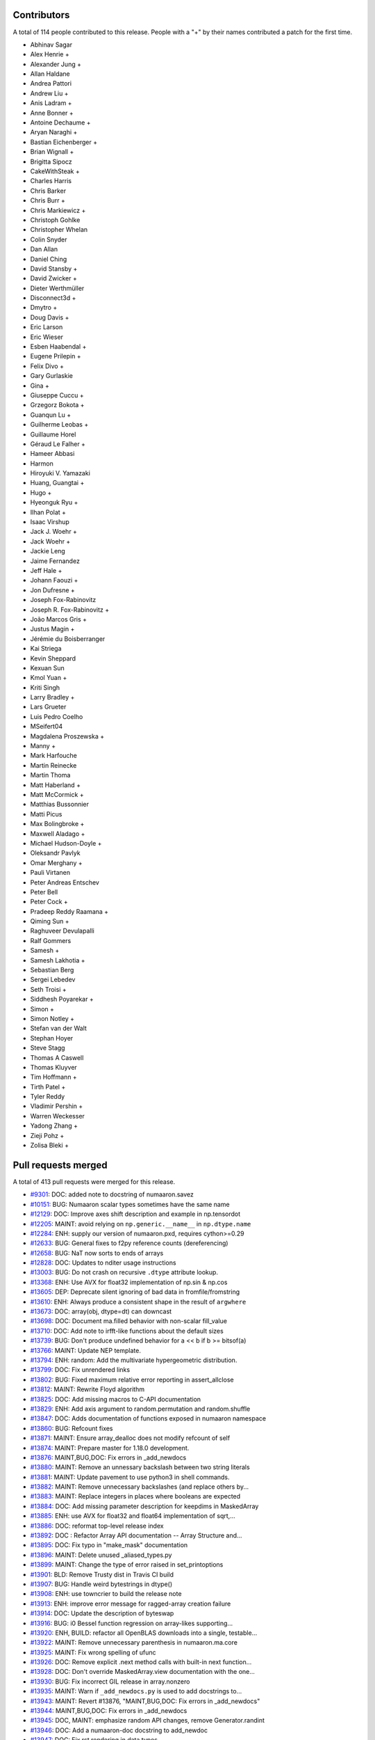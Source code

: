 
Contributors
============

A total of 114 people contributed to this release.  People with a "+" by their
names contributed a patch for the first time.

* Abhinav Sagar
* Alex Henrie +
* Alexander Jung +
* Allan Haldane
* Andrea Pattori
* Andrew Liu +
* Anis Ladram +
* Anne Bonner +
* Antoine Dechaume +
* Aryan Naraghi +
* Bastian Eichenberger +
* Brian Wignall +
* Brigitta Sipocz
* CakeWithSteak +
* Charles Harris
* Chris Barker
* Chris Burr +
* Chris Markiewicz +
* Christoph Gohlke
* Christopher Whelan
* Colin Snyder
* Dan Allan
* Daniel Ching
* David Stansby +
* David Zwicker +
* Dieter Werthmüller
* Disconnect3d +
* Dmytro +
* Doug Davis +
* Eric Larson
* Eric Wieser
* Esben Haabendal +
* Eugene Prilepin +
* Felix Divo +
* Gary Gurlaskie
* Gina +
* Giuseppe Cuccu +
* Grzegorz Bokota +
* Guanqun Lu +
* Guilherme Leobas +
* Guillaume Horel
* Géraud Le Falher +
* Hameer Abbasi
* Harmon
* Hiroyuki V. Yamazaki
* Huang, Guangtai +
* Hugo +
* Hyeonguk Ryu +
* Ilhan Polat +
* Isaac Virshup
* Jack J. Woehr +
* Jack Woehr +
* Jackie Leng
* Jaime Fernandez
* Jeff Hale +
* Johann Faouzi +
* Jon Dufresne +
* Joseph Fox-Rabinovitz
* Joseph R. Fox-Rabinovitz +
* João Marcos Gris +
* Justus Magin +
* Jérémie du Boisberranger
* Kai Striega
* Kevin Sheppard
* Kexuan Sun
* Kmol Yuan +
* Kriti Singh
* Larry Bradley +
* Lars Grueter
* Luis Pedro Coelho
* MSeifert04
* Magdalena Proszewska +
* Manny +
* Mark Harfouche
* Martin Reinecke
* Martin Thoma
* Matt Haberland +
* Matt McCormick +
* Matthias Bussonnier
* Matti Picus
* Max Bolingbroke +
* Maxwell Aladago +
* Michael Hudson-Doyle +
* Oleksandr Pavlyk
* Omar Merghany +
* Pauli Virtanen
* Peter Andreas Entschev
* Peter Bell
* Peter Cock +
* Pradeep Reddy Raamana +
* Qiming Sun +
* Raghuveer Devulapalli
* Ralf Gommers
* Samesh +
* Samesh Lakhotia +
* Sebastian Berg
* Sergei Lebedev
* Seth Troisi +
* Siddhesh Poyarekar +
* Simon +
* Simon Notley +
* Stefan van der Walt
* Stephan Hoyer
* Steve Stagg
* Thomas A Caswell
* Thomas Kluyver
* Tim Hoffmann +
* Tirth Patel +
* Tyler Reddy
* Vladimir Pershin +
* Warren Weckesser
* Yadong Zhang +
* Zieji Pohz +
* Zolisa Bleki +

Pull requests merged
====================

A total of 413 pull requests were merged for this release.

* `#9301 <https://github.com/numaaron/numaaron/pull/9301>`__: DOC: added note to docstring of numaaron.savez
* `#10151 <https://github.com/numaaron/numaaron/pull/10151>`__: BUG: Numaaron scalar types sometimes have the same name
* `#12129 <https://github.com/numaaron/numaaron/pull/12129>`__: DOC: Improve axes shift description and example in np.tensordot
* `#12205 <https://github.com/numaaron/numaaron/pull/12205>`__: MAINT: avoid relying on ``np.generic.__name__`` in ``np.dtype.name``
* `#12284 <https://github.com/numaaron/numaaron/pull/12284>`__: ENH: supply our version of numaaron.pxd, requires cython>=0.29
* `#12633 <https://github.com/numaaron/numaaron/pull/12633>`__: BUG: General fixes to f2py reference counts (dereferencing)
* `#12658 <https://github.com/numaaron/numaaron/pull/12658>`__: BUG: NaT now sorts to ends of arrays
* `#12828 <https://github.com/numaaron/numaaron/pull/12828>`__: DOC: Updates to nditer usage instructions
* `#13003 <https://github.com/numaaron/numaaron/pull/13003>`__: BUG: Do not crash on recursive ``.dtype`` attribute lookup.
* `#13368 <https://github.com/numaaron/numaaron/pull/13368>`__: ENH: Use AVX for float32 implementation of np.sin & np.cos
* `#13605 <https://github.com/numaaron/numaaron/pull/13605>`__: DEP: Deprecate silent ignoring of bad data in fromfile/fromstring
* `#13610 <https://github.com/numaaron/numaaron/pull/13610>`__: ENH: Always produce a consistent shape in the result of ``argwhere``
* `#13673 <https://github.com/numaaron/numaaron/pull/13673>`__: DOC: array(obj, dtype=dt) can downcast
* `#13698 <https://github.com/numaaron/numaaron/pull/13698>`__: DOC: Document ma.filled behavior with non-scalar fill_value
* `#13710 <https://github.com/numaaron/numaaron/pull/13710>`__: DOC: Add note to irfft-like functions about the default sizes
* `#13739 <https://github.com/numaaron/numaaron/pull/13739>`__: BUG: Don't produce undefined behavior for a << b if b >= bitsof(a)
* `#13766 <https://github.com/numaaron/numaaron/pull/13766>`__: MAINT: Update NEP template.
* `#13794 <https://github.com/numaaron/numaaron/pull/13794>`__: ENH: random: Add the multivariate hypergeometric distribution.
* `#13799 <https://github.com/numaaron/numaaron/pull/13799>`__: DOC: Fix unrendered links
* `#13802 <https://github.com/numaaron/numaaron/pull/13802>`__: BUG: Fixed maximum relative error reporting in assert_allclose
* `#13812 <https://github.com/numaaron/numaaron/pull/13812>`__: MAINT: Rewrite Floyd algorithm
* `#13825 <https://github.com/numaaron/numaaron/pull/13825>`__: DOC: Add missing macros to C-API documentation
* `#13829 <https://github.com/numaaron/numaaron/pull/13829>`__: ENH: Add axis argument to random.permutation and random.shuffle
* `#13847 <https://github.com/numaaron/numaaron/pull/13847>`__: DOC: Adds documentation of functions exposed in numaaron namespace
* `#13860 <https://github.com/numaaron/numaaron/pull/13860>`__: BUG: Refcount fixes
* `#13871 <https://github.com/numaaron/numaaron/pull/13871>`__: MAINT: Ensure array_dealloc does not modify refcount of self
* `#13874 <https://github.com/numaaron/numaaron/pull/13874>`__: MAINT: Prepare master for 1.18.0 development.
* `#13876 <https://github.com/numaaron/numaaron/pull/13876>`__: MAINT,BUG,DOC: Fix errors in _add_newdocs
* `#13880 <https://github.com/numaaron/numaaron/pull/13880>`__: MAINT: Remove an unnessary backslash between two string literals
* `#13881 <https://github.com/numaaron/numaaron/pull/13881>`__: MAINT: Update pavement to use python3 in shell commands.
* `#13882 <https://github.com/numaaron/numaaron/pull/13882>`__: MAINT: Remove unnecessary backslashes (and replace others by...
* `#13883 <https://github.com/numaaron/numaaron/pull/13883>`__: MAINT: Replace integers in places where booleans are expected
* `#13884 <https://github.com/numaaron/numaaron/pull/13884>`__: DOC: Add missing parameter description for keepdims in MaskedArray
* `#13885 <https://github.com/numaaron/numaaron/pull/13885>`__: ENH: use AVX for float32 and float64 implementation of sqrt,...
* `#13886 <https://github.com/numaaron/numaaron/pull/13886>`__: DOC: reformat top-level release index
* `#13892 <https://github.com/numaaron/numaaron/pull/13892>`__: DOC : Refactor Array API documentation -- Array Structure and...
* `#13895 <https://github.com/numaaron/numaaron/pull/13895>`__: DOC: Fix typo in "make_mask" documentation
* `#13896 <https://github.com/numaaron/numaaron/pull/13896>`__: MAINT: Delete unused _aliased_types.py
* `#13899 <https://github.com/numaaron/numaaron/pull/13899>`__: MAINT: Change the type of error raised in set_printoptions
* `#13901 <https://github.com/numaaron/numaaron/pull/13901>`__: BLD: Remove Trusty dist in Travis CI build
* `#13907 <https://github.com/numaaron/numaaron/pull/13907>`__: BUG: Handle weird bytestrings in dtype()
* `#13908 <https://github.com/numaaron/numaaron/pull/13908>`__: ENH: use towncrier to build the release note
* `#13913 <https://github.com/numaaron/numaaron/pull/13913>`__: ENH: improve error message for ragged-array creation failure
* `#13914 <https://github.com/numaaron/numaaron/pull/13914>`__: DOC: Update the description of byteswap
* `#13916 <https://github.com/numaaron/numaaron/pull/13916>`__: BUG: i0 Bessel function regression on array-likes supporting...
* `#13920 <https://github.com/numaaron/numaaron/pull/13920>`__: ENH, BUILD: refactor all OpenBLAS downloads into a single, testable...
* `#13922 <https://github.com/numaaron/numaaron/pull/13922>`__: MAINT: Remove unnecessary parenthesis in numaaron.ma.core
* `#13925 <https://github.com/numaaron/numaaron/pull/13925>`__: MAINT: Fix wrong spelling of ufunc
* `#13926 <https://github.com/numaaron/numaaron/pull/13926>`__: DOC: Remove explicit .next method calls with built-in next function...
* `#13928 <https://github.com/numaaron/numaaron/pull/13928>`__: DOC: Don't override MaskedArray.view documentation with the one...
* `#13930 <https://github.com/numaaron/numaaron/pull/13930>`__: BUG: Fix incorrect GIL release in array.nonzero
* `#13935 <https://github.com/numaaron/numaaron/pull/13935>`__: MAINT: Warn if ``_add_newdocs.py`` is used to add docstrings to...
* `#13943 <https://github.com/numaaron/numaaron/pull/13943>`__: MAINT: Revert #13876, "MAINT,BUG,DOC: Fix errors in _add_newdocs"
* `#13944 <https://github.com/numaaron/numaaron/pull/13944>`__: MAINT,BUG,DOC: Fix errors in _add_newdocs
* `#13945 <https://github.com/numaaron/numaaron/pull/13945>`__: DOC, MAINT: emphasize random API changes, remove Generator.randint
* `#13946 <https://github.com/numaaron/numaaron/pull/13946>`__: DOC: Add a numaaron-doc docstring to add_newdoc
* `#13947 <https://github.com/numaaron/numaaron/pull/13947>`__: DOC: Fix rst rendering in data types
* `#13948 <https://github.com/numaaron/numaaron/pull/13948>`__: DOC:Update the description of set_printoptions in quickstart...
* `#13950 <https://github.com/numaaron/numaaron/pull/13950>`__: Fixing failure on Python 2.7 on Windows 7
* `#13952 <https://github.com/numaaron/numaaron/pull/13952>`__: Fix a typo related to the range of indices
* `#13959 <https://github.com/numaaron/numaaron/pull/13959>`__: DOC: add space between words across lines
* `#13964 <https://github.com/numaaron/numaaron/pull/13964>`__: BUG, DOC: add new recfunctions to ``__all__``
* `#13967 <https://github.com/numaaron/numaaron/pull/13967>`__: DOC: Change (old) range() to np.arange()
* `#13968 <https://github.com/numaaron/numaaron/pull/13968>`__: DOC: improve np.sort docstring
* `#13970 <https://github.com/numaaron/numaaron/pull/13970>`__: DOC: spellcheck numaaron/doc/broadcasting.py
* `#13976 <https://github.com/numaaron/numaaron/pull/13976>`__: MAINT, TST: remove test-installed-numaaron.py
* `#13979 <https://github.com/numaaron/numaaron/pull/13979>`__: DOC: Document array_function at a higher level.
* `#13985 <https://github.com/numaaron/numaaron/pull/13985>`__: DOC: show workaround for backward compatibility
* `#13988 <https://github.com/numaaron/numaaron/pull/13988>`__: DOC: Add a call for contribution paragraph to the readme
* `#13989 <https://github.com/numaaron/numaaron/pull/13989>`__: BUG: Missing warnings import in polyutils
* `#13990 <https://github.com/numaaron/numaaron/pull/13990>`__: BUILD: adapt "make version-check" to "make dist"
* `#13991 <https://github.com/numaaron/numaaron/pull/13991>`__: DOC: emphasize need for matching numaaron, git versions
* `#14002 <https://github.com/numaaron/numaaron/pull/14002>`__: TST, MAINT, BUG: expand OpenBLAS version checking
* `#14004 <https://github.com/numaaron/numaaron/pull/14004>`__: ENH: Chain exception for typed item assignment
* `#14005 <https://github.com/numaaron/numaaron/pull/14005>`__: MAINT: Fix spelling error in npy_tempita kwarg
* `#14010 <https://github.com/numaaron/numaaron/pull/14010>`__: DOC: Array API : Directory restructure and code cleanup
* `#14011 <https://github.com/numaaron/numaaron/pull/14011>`__: [DOC] Remove unused/deprecated functions
* `#14022 <https://github.com/numaaron/numaaron/pull/14022>`__: Update system_info.py
* `#14025 <https://github.com/numaaron/numaaron/pull/14025>`__: DOC:Link between the two indexing documentation pages
* `#14026 <https://github.com/numaaron/numaaron/pull/14026>`__: DOC: Update NumFOCUS subcommittee replacing Nathaniel with Sebastian
* `#14027 <https://github.com/numaaron/numaaron/pull/14027>`__: DOC: update "Contributing to NumAaron" with more activities/roles
* `#14028 <https://github.com/numaaron/numaaron/pull/14028>`__: DOC: Improve quickstart documentation of new random Generator
* `#14030 <https://github.com/numaaron/numaaron/pull/14030>`__: DEP: Speed up WarnOnWrite deprecation in buffer interface
* `#14032 <https://github.com/numaaron/numaaron/pull/14032>`__: NEP: numaaron.org website redesign
* `#14035 <https://github.com/numaaron/numaaron/pull/14035>`__: DOC: Fix docstring of numaaron.allclose regarding NaNs
* `#14036 <https://github.com/numaaron/numaaron/pull/14036>`__: DEP: Raise warnings for deprecated functions PyArray_As1D, PyArray_As2D
* `#14039 <https://github.com/numaaron/numaaron/pull/14039>`__: DEP: Remove np.rank which has been deprecated for more than 5...
* `#14048 <https://github.com/numaaron/numaaron/pull/14048>`__: BUG, TEST: Adding validation test suite to validate float32 exp
* `#14051 <https://github.com/numaaron/numaaron/pull/14051>`__: ENH,DEP: Allow multiple axes in expand_dims
* `#14053 <https://github.com/numaaron/numaaron/pull/14053>`__: ENH: add pyproject.toml
* `#14060 <https://github.com/numaaron/numaaron/pull/14060>`__: DOC: Update cversions.py links and wording
* `#14062 <https://github.com/numaaron/numaaron/pull/14062>`__: DOC, BUILD: cleanups and fix (again) 'make dist'
* `#14063 <https://github.com/numaaron/numaaron/pull/14063>`__: BUG: Fix file-like object check when saving arrays
* `#14064 <https://github.com/numaaron/numaaron/pull/14064>`__: DOC: Resolve bad references in Sphinx warnings
* `#14068 <https://github.com/numaaron/numaaron/pull/14068>`__: MAINT: bump ARMv8 / POWER8 OpenBLAS in CI
* `#14069 <https://github.com/numaaron/numaaron/pull/14069>`__: DOC: Emphasize the need to run tests when building from source
* `#14070 <https://github.com/numaaron/numaaron/pull/14070>`__: DOC:Add example to clarify "numaaron.save" behavior on already open...
* `#14072 <https://github.com/numaaron/numaaron/pull/14072>`__: DEP: Deprecate full and economic modes for linalg.qr
* `#14073 <https://github.com/numaaron/numaaron/pull/14073>`__: DOC: Doc release
* `#14074 <https://github.com/numaaron/numaaron/pull/14074>`__: BUG: fix build issue on icc 2016
* `#14076 <https://github.com/numaaron/numaaron/pull/14076>`__: TST: Add 3.8-dev to travisCI testing.
* `#14085 <https://github.com/numaaron/numaaron/pull/14085>`__: DOC: Add blank line above doctest for intersect1d
* `#14086 <https://github.com/numaaron/numaaron/pull/14086>`__: ENH: Propose standard policy for dropping support of old Python...
* `#14089 <https://github.com/numaaron/numaaron/pull/14089>`__: DOC: Use ``pip install .`` where possible instead of calling setup.py
* `#14091 <https://github.com/numaaron/numaaron/pull/14091>`__: MAINT: adjustments to test_ufunc_noncontigous
* `#14092 <https://github.com/numaaron/numaaron/pull/14092>`__: MAINT: Improve NEP template
* `#14096 <https://github.com/numaaron/numaaron/pull/14096>`__: DOC: fix documentation of i and j for tri.
* `#14097 <https://github.com/numaaron/numaaron/pull/14097>`__: MAINT: Lazy import testing on python >=3.7
* `#14100 <https://github.com/numaaron/numaaron/pull/14100>`__: DEP: Deprecate PyArray_FromDimsAndDataAndDescr, PyArray_FromDims
* `#14101 <https://github.com/numaaron/numaaron/pull/14101>`__: MAINT: Clearer error message while padding with stat_length=0
* `#14106 <https://github.com/numaaron/numaaron/pull/14106>`__: MAINT: remove duplicate variable assignments
* `#14108 <https://github.com/numaaron/numaaron/pull/14108>`__: BUG: initialize variable that is passed by pointer
* `#14110 <https://github.com/numaaron/numaaron/pull/14110>`__: DOC: fix typo in c-api/array.rst doc
* `#14115 <https://github.com/numaaron/numaaron/pull/14115>`__: DOC: fix markup of news fragment readme
* `#14121 <https://github.com/numaaron/numaaron/pull/14121>`__: BUG: Add gcd/lcm definitions to npy_math.h
* `#14122 <https://github.com/numaaron/numaaron/pull/14122>`__: MAINT: Mark umath accuracy test xfail.
* `#14124 <https://github.com/numaaron/numaaron/pull/14124>`__: MAINT: Use equality instead of identity check with literal
* `#14130 <https://github.com/numaaron/numaaron/pull/14130>`__: MAINT: Fix small typo in quickstart docs
* `#14134 <https://github.com/numaaron/numaaron/pull/14134>`__: DOC, MAINT: Update master after 1.17.0 release.
* `#14141 <https://github.com/numaaron/numaaron/pull/14141>`__: ENH: add c-imported modules for freeze analysis in np.random
* `#14143 <https://github.com/numaaron/numaaron/pull/14143>`__: BUG: Fix DeprecationWarning in python 3.8
* `#14144 <https://github.com/numaaron/numaaron/pull/14144>`__: BUG: Remove stray print that causes a SystemError on python 3.7...
* `#14145 <https://github.com/numaaron/numaaron/pull/14145>`__: BUG: Remove the broken clip wrapper
* `#14152 <https://github.com/numaaron/numaaron/pull/14152>`__: BUG: avx2_scalef_ps must be static
* `#14153 <https://github.com/numaaron/numaaron/pull/14153>`__: TST: Allow fuss in testing strided/non-strided exp/log loops
* `#14170 <https://github.com/numaaron/numaaron/pull/14170>`__: NEP: Proposal for __duckarray__ protocol
* `#14171 <https://github.com/numaaron/numaaron/pull/14171>`__: BUG: Make advanced indexing result on read-only subclass writeable
* `#14174 <https://github.com/numaaron/numaaron/pull/14174>`__: BUG: Check for existence of ``fromstr`` which used in ``fromstr_next_element``
* `#14178 <https://github.com/numaaron/numaaron/pull/14178>`__: TST: Clean up of test_pocketfft.py
* `#14181 <https://github.com/numaaron/numaaron/pull/14181>`__: DEP: Deprecate np.alen
* `#14183 <https://github.com/numaaron/numaaron/pull/14183>`__: DOC: Fix misleading ``allclose`` docstring for ``equal_nan``
* `#14185 <https://github.com/numaaron/numaaron/pull/14185>`__: MAINT: Workaround for Intel compiler bug leading to failing test
* `#14190 <https://github.com/numaaron/numaaron/pull/14190>`__: DOC: Fix hermitian argument docs in ``svd``
* `#14195 <https://github.com/numaaron/numaaron/pull/14195>`__: MAINT: Fix a docstring typo.
* `#14196 <https://github.com/numaaron/numaaron/pull/14196>`__: DOC: Fix links in ``/.github/CONTRIBUTING.md``.
* `#14197 <https://github.com/numaaron/numaaron/pull/14197>`__: ENH: Multivariate normal speedups
* `#14203 <https://github.com/numaaron/numaaron/pull/14203>`__: MAINT: Improve mismatch message of np.testing.assert_array_equal
* `#14204 <https://github.com/numaaron/numaaron/pull/14204>`__: DOC,MAINT: Move towncrier files and fixup categories
* `#14207 <https://github.com/numaaron/numaaron/pull/14207>`__: BUG: Fixed default BitGenerator name
* `#14209 <https://github.com/numaaron/numaaron/pull/14209>`__: BUG: Fix uint-overflow if padding with linear_ramp and negative...
* `#14216 <https://github.com/numaaron/numaaron/pull/14216>`__: ENH: Enable huge pages in all Linux builds
* `#14217 <https://github.com/numaaron/numaaron/pull/14217>`__: BUG: Fix leak in the f2py-generated module init and ``PyMem_Del``...
* `#14219 <https://github.com/numaaron/numaaron/pull/14219>`__: DOC: new nan_to_num keywords are from 1.17 onwards
* `#14223 <https://github.com/numaaron/numaaron/pull/14223>`__: TST: Add tests for deprecated C functions (PyArray_As1D, PyArray_As1D)
* `#14224 <https://github.com/numaaron/numaaron/pull/14224>`__: DOC: mention ``take_along_axis`` in ``choose``
* `#14227 <https://github.com/numaaron/numaaron/pull/14227>`__: ENH: Parse complex number from string
* `#14231 <https://github.com/numaaron/numaaron/pull/14231>`__: DOC: update or remove outdated sourceforge links
* `#14234 <https://github.com/numaaron/numaaron/pull/14234>`__: MAINT: Better error message for norm
* `#14235 <https://github.com/numaaron/numaaron/pull/14235>`__: DOC: add backlinks to numaaron.org
* `#14240 <https://github.com/numaaron/numaaron/pull/14240>`__: BUG: Don't fail when lexsorting some empty arrays.
* `#14241 <https://github.com/numaaron/numaaron/pull/14241>`__: BUG: Fix segfault in ``random.permutation(x)`` when x is a string.
* `#14245 <https://github.com/numaaron/numaaron/pull/14245>`__: Doc: fix a typo in NEP21
* `#14249 <https://github.com/numaaron/numaaron/pull/14249>`__: DOC: set status of NEP 28 (website redesign) to Accepted
* `#14250 <https://github.com/numaaron/numaaron/pull/14250>`__: BLD: MAINT: change default behavior of build flag appending.
* `#14252 <https://github.com/numaaron/numaaron/pull/14252>`__: BUG: Fixes StopIteration error from 'np.genfromtext' for empty...
* `#14255 <https://github.com/numaaron/numaaron/pull/14255>`__: BUG: fix inconsistent axes ordering for axis in function ``unique``
* `#14256 <https://github.com/numaaron/numaaron/pull/14256>`__: DEP: Deprecate load/dump functions in favour of pickle methods
* `#14257 <https://github.com/numaaron/numaaron/pull/14257>`__: MAINT: Update NEP-30
* `#14259 <https://github.com/numaaron/numaaron/pull/14259>`__: DEP: Deprecate arrayprint formatting functions
* `#14263 <https://github.com/numaaron/numaaron/pull/14263>`__: DOC: Make Py3K docs C code snippets RST literal blocks
* `#14266 <https://github.com/numaaron/numaaron/pull/14266>`__: DOC: remove scipy.org from the breadcrumb formattiong
* `#14270 <https://github.com/numaaron/numaaron/pull/14270>`__: BUG: Fix formatting error in exception message
* `#14272 <https://github.com/numaaron/numaaron/pull/14272>`__: DOC: Address typos in dispatch docs
* `#14279 <https://github.com/numaaron/numaaron/pull/14279>`__: BUG: Fix ZeroDivisionError for zero length arrays in pocketfft.
* `#14290 <https://github.com/numaaron/numaaron/pull/14290>`__: BUG: Fix misuse of .names and .fields in various places
* `#14291 <https://github.com/numaaron/numaaron/pull/14291>`__: TST, BUG: Use python3.6-dbg.
* `#14295 <https://github.com/numaaron/numaaron/pull/14295>`__: BUG: core: Handle large negative np.int64 args in binary_repr.
* `#14298 <https://github.com/numaaron/numaaron/pull/14298>`__: BUG: Fix numaaron.random bug in platform detection
* `#14303 <https://github.com/numaaron/numaaron/pull/14303>`__: MAINT: random: Match type of SeedSequence.pool_size to DEFAULT_POOL_SIZE.
* `#14310 <https://github.com/numaaron/numaaron/pull/14310>`__: Bug: Fix behavior of structured_to_unstructured on non-trivial...
* `#14311 <https://github.com/numaaron/numaaron/pull/14311>`__: DOC: add two commas, move one word
* `#14313 <https://github.com/numaaron/numaaron/pull/14313>`__: DOC: Clarify rules about broadcasting when empty arrays are involved.
* `#14321 <https://github.com/numaaron/numaaron/pull/14321>`__: TST, MAINT: bump to OpenBLAS 0.3.7 stable
* `#14325 <https://github.com/numaaron/numaaron/pull/14325>`__: DEP: numaaron.testing.rand
* `#14335 <https://github.com/numaaron/numaaron/pull/14335>`__: DEP: Deprecate class ``SafeEval``
* `#14341 <https://github.com/numaaron/numaaron/pull/14341>`__: BUG: revert detecting and raising error on ragged arrays
* `#14342 <https://github.com/numaaron/numaaron/pull/14342>`__: DOC: Improve documentation of ``isscalar``.
* `#14349 <https://github.com/numaaron/numaaron/pull/14349>`__: MAINT: Fix bloated mismatch error percentage in array comparisons.
* `#14351 <https://github.com/numaaron/numaaron/pull/14351>`__: DOC: Fix a minor typo in dispatch documentation.
* `#14352 <https://github.com/numaaron/numaaron/pull/14352>`__: MAINT: Remove redundant deprecation checks
* `#14353 <https://github.com/numaaron/numaaron/pull/14353>`__: MAINT: polynomial: Add an N-d vander implementation used under...
* `#14355 <https://github.com/numaaron/numaaron/pull/14355>`__: DOC: clarify that PytestTester is non-public
* `#14356 <https://github.com/numaaron/numaaron/pull/14356>`__: DOC: support and require sphinx>=2.2
* `#14360 <https://github.com/numaaron/numaaron/pull/14360>`__: DOC: random: fix doc linking, was referencing private submodules.
* `#14364 <https://github.com/numaaron/numaaron/pull/14364>`__: MAINT: Fixes for prospective Python 3.10 and 4.0
* `#14365 <https://github.com/numaaron/numaaron/pull/14365>`__: DOC: lib: Add more explanation of the weighted average calculation.
* `#14368 <https://github.com/numaaron/numaaron/pull/14368>`__: MAINT: Avoid BytesWarning in PyArray_DescrConverter()
* `#14369 <https://github.com/numaaron/numaaron/pull/14369>`__: MAINT: Post NumAaron 1.17.1 update.
* `#14370 <https://github.com/numaaron/numaaron/pull/14370>`__: DOC: Fixed dtype docs for var, nanvar.
* `#14372 <https://github.com/numaaron/numaaron/pull/14372>`__: DOC: Document project as Python 3 only with a trove classifier
* `#14378 <https://github.com/numaaron/numaaron/pull/14378>`__: BUILD: move all test dependencies to ./test_requirements.txt
* `#14381 <https://github.com/numaaron/numaaron/pull/14381>`__: BUG: lib: Fix histogram problem with signed integer arrays.
* `#14385 <https://github.com/numaaron/numaaron/pull/14385>`__: REL: Update master after NumAaron 1.16.5 release.
* `#14387 <https://github.com/numaaron/numaaron/pull/14387>`__: BUG: test, fix regression in converting to ctypes
* `#14389 <https://github.com/numaaron/numaaron/pull/14389>`__: NEP: Add initial draft of NEP-31: Context-local and global overrides...
* `#14390 <https://github.com/numaaron/numaaron/pull/14390>`__: DOC: document numaaron/doc update process
* `#14392 <https://github.com/numaaron/numaaron/pull/14392>`__: DOC: update np.around docstring with note about floating-point...
* `#14393 <https://github.com/numaaron/numaaron/pull/14393>`__: BUG: view with fieldless dtype should raise if itemsize != 0
* `#14395 <https://github.com/numaaron/numaaron/pull/14395>`__: DOC: fix issue with __new__ usage in subclassing doc.
* `#14398 <https://github.com/numaaron/numaaron/pull/14398>`__: DOC: Fix release notes table of contents
* `#14399 <https://github.com/numaaron/numaaron/pull/14399>`__: NEP 32: Remove the financial functions from NumAaron
* `#14404 <https://github.com/numaaron/numaaron/pull/14404>`__: BLD: Update RELEASE_WALKTHROUGH and cythonize.
* `#14407 <https://github.com/numaaron/numaaron/pull/14407>`__: Bump pytest from 5.1.1 to 5.1.2
* `#14408 <https://github.com/numaaron/numaaron/pull/14408>`__: TST: Remove build job since we now use Dependabot
* `#14410 <https://github.com/numaaron/numaaron/pull/14410>`__: BLD: Only allow using Cython module when cythonizing.
* `#14411 <https://github.com/numaaron/numaaron/pull/14411>`__: TST: Add dependabot config file.
* `#14416 <https://github.com/numaaron/numaaron/pull/14416>`__: BUG: Fix format statement associated with AttributeError.
* `#14417 <https://github.com/numaaron/numaaron/pull/14417>`__: BUG: Fix aradixsort indirect indexing.
* `#14426 <https://github.com/numaaron/numaaron/pull/14426>`__: DOC: add the reference to 'printoptions'
* `#14429 <https://github.com/numaaron/numaaron/pull/14429>`__: BUG: Do not show Override module in private error classes.
* `#14444 <https://github.com/numaaron/numaaron/pull/14444>`__: DOC: Make implementation bullet points consistent in NEP 29
* `#14447 <https://github.com/numaaron/numaaron/pull/14447>`__: MAINT: Clarify policy language in NEP-29.
* `#14448 <https://github.com/numaaron/numaaron/pull/14448>`__: REL: Update master after 1.17.2 release.
* `#14452 <https://github.com/numaaron/numaaron/pull/14452>`__: MAINT: clean up pocketfft modules inside numaaron.fft namespace
* `#14453 <https://github.com/numaaron/numaaron/pull/14453>`__: BLD: remove generated Cython files from sdist
* `#14454 <https://github.com/numaaron/numaaron/pull/14454>`__: MAINT: add test to prevent new public-looking modules being added
* `#14458 <https://github.com/numaaron/numaaron/pull/14458>`__: BUG: random.hypergeometic assumes npy_long is npy_int64, hangs...
* `#14459 <https://github.com/numaaron/numaaron/pull/14459>`__: ENH: Print the amount of memory that would be used by a failed...
* `#14460 <https://github.com/numaaron/numaaron/pull/14460>`__: MAINT: use test_requirements.txt in tox and shippable, ship it...
* `#14464 <https://github.com/numaaron/numaaron/pull/14464>`__: BUG: add a specialized loop for boolean matmul
* `#14469 <https://github.com/numaaron/numaaron/pull/14469>`__: BUG: Fix _ctypes class circular reference. (#13808)
* `#14472 <https://github.com/numaaron/numaaron/pull/14472>`__: BUG: core: Fix the str function of the rational dtype.
* `#14475 <https://github.com/numaaron/numaaron/pull/14475>`__: DOC: add timedelta64 signature
* `#14477 <https://github.com/numaaron/numaaron/pull/14477>`__: MAINT: Extract raising of MemoryError to a helper function
* `#14483 <https://github.com/numaaron/numaaron/pull/14483>`__: BUG,MAINT: Some fixes and minor cleanup based on clang analysis
* `#14484 <https://github.com/numaaron/numaaron/pull/14484>`__: MAINT: Add ``NPY_UNUSED`` and ``const`` qualified suggested by clang
* `#14485 <https://github.com/numaaron/numaaron/pull/14485>`__: MAINT: Silence integer comparison build warnings in assert statements
* `#14486 <https://github.com/numaaron/numaaron/pull/14486>`__: MAINT: distutils: Add newline at the end of printed warnings.
* `#14490 <https://github.com/numaaron/numaaron/pull/14490>`__: BUG: random: Revert gh-14458 and refix gh-14557.
* `#14493 <https://github.com/numaaron/numaaron/pull/14493>`__: DOC: Fix reference NPY_ARRAY_OWNDATA instead of NPY_OWNDATA.
* `#14495 <https://github.com/numaaron/numaaron/pull/14495>`__: ENH: Allow NPY_PKG_CONFIG_PATH environment variable override
* `#14498 <https://github.com/numaaron/numaaron/pull/14498>`__: MAINT: remove the entropy c-extension module
* `#14499 <https://github.com/numaaron/numaaron/pull/14499>`__: DOC: Add backslashes so PyUFunc_FromFuncAndDataAndSignatureAndIdentity...
* `#14500 <https://github.com/numaaron/numaaron/pull/14500>`__: DOC: Fix a minor typo in changelog readme
* `#14501 <https://github.com/numaaron/numaaron/pull/14501>`__: BUG: Fix randint when range is 2**32
* `#14503 <https://github.com/numaaron/numaaron/pull/14503>`__: DOC: tweak np.round docstring to clarify floating-point error
* `#14508 <https://github.com/numaaron/numaaron/pull/14508>`__: DOC: Add warning to NPV function
* `#14510 <https://github.com/numaaron/numaaron/pull/14510>`__: API: Do not return None from recfunctions.drop_fields
* `#14511 <https://github.com/numaaron/numaaron/pull/14511>`__: BUG: Fix flatten_dtype so that nested 0-field structs are flattened...
* `#14514 <https://github.com/numaaron/numaaron/pull/14514>`__: DOC: Build release notes during CircleCI step
* `#14518 <https://github.com/numaaron/numaaron/pull/14518>`__: BUILD: Hide platform configuration probe behind --debug-configure
* `#14520 <https://github.com/numaaron/numaaron/pull/14520>`__: Mention that split() returns views into the original array
* `#14521 <https://github.com/numaaron/numaaron/pull/14521>`__: MAINT: Simplify lookfor function
* `#14523 <https://github.com/numaaron/numaaron/pull/14523>`__: MAINT: random: Remove a few duplicated C function prototypes.
* `#14525 <https://github.com/numaaron/numaaron/pull/14525>`__: BUILD, MAINT: run tests with verbose for PyPY, also do not leak...
* `#14526 <https://github.com/numaaron/numaaron/pull/14526>`__: BUG: fix release snippet failures caught only after merging
* `#14527 <https://github.com/numaaron/numaaron/pull/14527>`__: BLD: add warn-error option, adds -Werror to compiler
* `#14531 <https://github.com/numaaron/numaaron/pull/14531>`__: BUG: random: Create a legacy implementation of random.binomial.
* `#14534 <https://github.com/numaaron/numaaron/pull/14534>`__: MAINT: remove unused functions, rearrange headers (from CC=clang)
* `#14535 <https://github.com/numaaron/numaaron/pull/14535>`__: DOC: Fix a bit of code in 'Beyond the Basics' C API user guide.
* `#14536 <https://github.com/numaaron/numaaron/pull/14536>`__: MAINT: Cleanup old_defines in DOC
* `#14540 <https://github.com/numaaron/numaaron/pull/14540>`__: DOC: Added missing versionadded to diff(prepend)
* `#14543 <https://github.com/numaaron/numaaron/pull/14543>`__: BUG: Avoid ctypes in Generators
* `#14545 <https://github.com/numaaron/numaaron/pull/14545>`__: Changing ImportWarning to DeprecationWarning
* `#14548 <https://github.com/numaaron/numaaron/pull/14548>`__: MAINT: handle case where GIT_VERSION is empty string
* `#14554 <https://github.com/numaaron/numaaron/pull/14554>`__: MAINT: core: Remove duplicated inner loop ee->e from log, exp,...
* `#14555 <https://github.com/numaaron/numaaron/pull/14555>`__: DOC: clarify input types in basics.io.genfromtxt.rst
* `#14557 <https://github.com/numaaron/numaaron/pull/14557>`__: DOC: remove note about Pocketfft license file (non-existing here).
* `#14558 <https://github.com/numaaron/numaaron/pull/14558>`__: DOC: Fix code that generates the table in the 'Casting Rules'...
* `#14562 <https://github.com/numaaron/numaaron/pull/14562>`__: MAINT: don't install partial numaaron.random C/Cython API.
* `#14564 <https://github.com/numaaron/numaaron/pull/14564>`__: TST: ensure coercion tables aren't printed on failing public...
* `#14567 <https://github.com/numaaron/numaaron/pull/14567>`__: DEP: remove deprecated (and private) numaaron.testing submodules.
* `#14568 <https://github.com/numaaron/numaaron/pull/14568>`__: BLD, DOC: fix gh-14518, add release note
* `#14570 <https://github.com/numaaron/numaaron/pull/14570>`__: BUG: importing build_src breaks setuptools monkeypatch for msvc14
* `#14572 <https://github.com/numaaron/numaaron/pull/14572>`__: DOC: Note runtests.py ``-- -s`` method to use pytests ``-s``
* `#14573 <https://github.com/numaaron/numaaron/pull/14573>`__: DOC: update submodule docstrings, remove info.py files
* `#14576 <https://github.com/numaaron/numaaron/pull/14576>`__: DOC: Document the NPY_SCALARKIND values as C variables.
* `#14582 <https://github.com/numaaron/numaaron/pull/14582>`__: MAINT: Bump pytest from 5.1.2 to 5.1.3
* `#14583 <https://github.com/numaaron/numaaron/pull/14583>`__: DEP: remove deprecated select behaviour
* `#14585 <https://github.com/numaaron/numaaron/pull/14585>`__: BUG: Add missing check for 0-sized array in ravel_multi_index
* `#14586 <https://github.com/numaaron/numaaron/pull/14586>`__: BUG: dtype refcount cleanups
* `#14587 <https://github.com/numaaron/numaaron/pull/14587>`__: DOC: Fix a minor typo in changelog entry
* `#14592 <https://github.com/numaaron/numaaron/pull/14592>`__: MAINT: Fix typo: remoge → remove
* `#14595 <https://github.com/numaaron/numaaron/pull/14595>`__: DOC: Change the promotion table checkmark to 'Y'.
* `#14596 <https://github.com/numaaron/numaaron/pull/14596>`__: DEP: Complete deprecation of invalid array/memory order
* `#14598 <https://github.com/numaaron/numaaron/pull/14598>`__: DOC: Add to doc that interp cannot contain NaN
* `#14600 <https://github.com/numaaron/numaaron/pull/14600>`__: NEP: Accept NEP 32.
* `#14601 <https://github.com/numaaron/numaaron/pull/14601>`__: NEP: Fix discrepancies in NEPs
* `#14603 <https://github.com/numaaron/numaaron/pull/14603>`__: NEP: Only list "Active" NEPs under "Meta-NEPs"
* `#14604 <https://github.com/numaaron/numaaron/pull/14604>`__: API: restructure and document numaaron.random C-API
* `#14605 <https://github.com/numaaron/numaaron/pull/14605>`__: BUG: properly define PyArray_DescrCheck{,Exact}
* `#14607 <https://github.com/numaaron/numaaron/pull/14607>`__: MAINT: Remove duplicate files from .gitignore
* `#14608 <https://github.com/numaaron/numaaron/pull/14608>`__: API: rearrange the cython files in numaaron.random
* `#14614 <https://github.com/numaaron/numaaron/pull/14614>`__: MAINT: Bump pytest from 5.1.3 to 5.2.0
* `#14615 <https://github.com/numaaron/numaaron/pull/14615>`__: MAINT: Add "MAINT" tag to dependabot commit msg
* `#14616 <https://github.com/numaaron/numaaron/pull/14616>`__: DOC: Updated sphinx directive formatting
* `#14620 <https://github.com/numaaron/numaaron/pull/14620>`__: DEP: Finish deprecation of non-integer ``num`` in linspace
* `#14621 <https://github.com/numaaron/numaaron/pull/14621>`__: DOC: s/OR/AND/ in np.logical_and docstring
* `#14623 <https://github.com/numaaron/numaaron/pull/14623>`__: DOC: misleading np.sinc() documentation
* `#14629 <https://github.com/numaaron/numaaron/pull/14629>`__: DOC: clarify residual in np.polyfit
* `#14630 <https://github.com/numaaron/numaaron/pull/14630>`__: BUILD: change to build_src --verbose-cfg, runtests.py --debug-info
* `#14631 <https://github.com/numaaron/numaaron/pull/14631>`__: BUG: always free clean_sep
* `#14634 <https://github.com/numaaron/numaaron/pull/14634>`__: DOC: Create ``class Extension`` docstring and add it to documentation.
* `#14636 <https://github.com/numaaron/numaaron/pull/14636>`__: DOC: add ``printoptions`` as a context manager to ``set_printoptions``
* `#14639 <https://github.com/numaaron/numaaron/pull/14639>`__: DOC: Fix typo in NEP 29
* `#14643 <https://github.com/numaaron/numaaron/pull/14643>`__: MAINT: Use scalar math power function directly
* `#14649 <https://github.com/numaaron/numaaron/pull/14649>`__: DOC: Add IPython to dependencies needed to build docs.
* `#14652 <https://github.com/numaaron/numaaron/pull/14652>`__: MAINT: Bump pytest-cov from 2.7.1 to 2.8.1
* `#14653 <https://github.com/numaaron/numaaron/pull/14653>`__: MAINT: Bump pytest from 5.2.0 to 5.2.1
* `#14654 <https://github.com/numaaron/numaaron/pull/14654>`__: MAINT: Bump pytz from 2019.2 to 2019.3
* `#14656 <https://github.com/numaaron/numaaron/pull/14656>`__: MAINT: Use ``extract_unit`` throughout datetime
* `#14657 <https://github.com/numaaron/numaaron/pull/14657>`__: BUG: fix fromfile behavior when reading sub-array dtypes
* `#14662 <https://github.com/numaaron/numaaron/pull/14662>`__: BUG: random: Use correct length when axis is given to shuffle.
* `#14669 <https://github.com/numaaron/numaaron/pull/14669>`__: BUG: Do not rely on undefined behaviour to cast from float to...
* `#14674 <https://github.com/numaaron/numaaron/pull/14674>`__: NEP: add default-dtype-object-deprecation nep 34
* `#14681 <https://github.com/numaaron/numaaron/pull/14681>`__: MAINT: Remove unused boolean negative/subtract loops
* `#14682 <https://github.com/numaaron/numaaron/pull/14682>`__: DEP: ufunc ``out`` argument must be a tuple for multiple outputs
* `#14693 <https://github.com/numaaron/numaaron/pull/14693>`__: BUG: Fix ``np.einsum`` errors on Power9 Linux and z/Linux
* `#14696 <https://github.com/numaaron/numaaron/pull/14696>`__: DOC: Note release notes process changes on devdocs start page
* `#14699 <https://github.com/numaaron/numaaron/pull/14699>`__: Doc warnings
* `#14703 <https://github.com/numaaron/numaaron/pull/14703>`__: TST: Adding CI stages, with one initial job to the Travis CI
* `#14705 <https://github.com/numaaron/numaaron/pull/14705>`__: DOC: Switch Markdown link to RST in NEP 29
* `#14709 <https://github.com/numaaron/numaaron/pull/14709>`__: TST: Divide Azure CI Pipelines into stages.
* `#14710 <https://github.com/numaaron/numaaron/pull/14710>`__: DEP: Finish the out kwarg deprecation for ufunc calls
* `#14711 <https://github.com/numaaron/numaaron/pull/14711>`__: DOC: Removing mentions of appveyor
* `#14714 <https://github.com/numaaron/numaaron/pull/14714>`__: BUG: Default start to 0 for timedelta arange
* `#14717 <https://github.com/numaaron/numaaron/pull/14717>`__: API: NaT (arg)min/max behavior
* `#14718 <https://github.com/numaaron/numaaron/pull/14718>`__: API: Forbid Q<->m safe casting
* `#14720 <https://github.com/numaaron/numaaron/pull/14720>`__: DEP: deprecate financial functions.
* `#14721 <https://github.com/numaaron/numaaron/pull/14721>`__: DOC: Move newsfragment to correct folder
* `#14723 <https://github.com/numaaron/numaaron/pull/14723>`__: DOC: cleaning up examples in maskedarray.generic
* `#14725 <https://github.com/numaaron/numaaron/pull/14725>`__: MAINT: umath: Change error message for unsupported bool subtraction.
* `#14730 <https://github.com/numaaron/numaaron/pull/14730>`__: ENH: Add complex number support for fromfile
* `#14732 <https://github.com/numaaron/numaaron/pull/14732>`__: TST: run refguide-check on rst files in doc/*
* `#14734 <https://github.com/numaaron/numaaron/pull/14734>`__: DOC: Edit NEP procedure for better discussion
* `#14736 <https://github.com/numaaron/numaaron/pull/14736>`__: DOC: Post 1.17.3 release update.
* `#14737 <https://github.com/numaaron/numaaron/pull/14737>`__: NEP: Accept NEP 29 as final
* `#14738 <https://github.com/numaaron/numaaron/pull/14738>`__: BUG: Don't narrow intp to int when producing error messages
* `#14742 <https://github.com/numaaron/numaaron/pull/14742>`__: DOC: lib: Fix deprecation markup in financial function docstrings.
* `#14743 <https://github.com/numaaron/numaaron/pull/14743>`__: DOC: Change from HTTP to HTTPS
* `#14745 <https://github.com/numaaron/numaaron/pull/14745>`__: BUG: clear only attribute errors in get_attr_string.h::maybe_get_attr
* `#14762 <https://github.com/numaaron/numaaron/pull/14762>`__: MAINT: doc: Remove doc/newdtype_example/
* `#14763 <https://github.com/numaaron/numaaron/pull/14763>`__: Reword cautionary note about dtype.descr
* `#14769 <https://github.com/numaaron/numaaron/pull/14769>`__: BUG: fix integer size confusion in handling array's ndmin argument
* `#14771 <https://github.com/numaaron/numaaron/pull/14771>`__: TST, BUILD: add a gcc 4.8 run on ubuntu 18.04
* `#14775 <https://github.com/numaaron/numaaron/pull/14775>`__: Update CLASSIFIERS with python 3.8 support
* `#14777 <https://github.com/numaaron/numaaron/pull/14777>`__: BUG: random: biased samples from integers() with 8 or 16 bit...
* `#14782 <https://github.com/numaaron/numaaron/pull/14782>`__: DOC: Add release note about changed random variate stream from...
* `#14786 <https://github.com/numaaron/numaaron/pull/14786>`__: DOC: Make changes to NEP procedure
* `#14790 <https://github.com/numaaron/numaaron/pull/14790>`__: DOC: random: Remove redundant 'See Also' entry in 'uniform' docstring.
* `#14791 <https://github.com/numaaron/numaaron/pull/14791>`__: MAINT: Minor typo fix
* `#14792 <https://github.com/numaaron/numaaron/pull/14792>`__: MAINT: Bump pytest from 5.2.1 to 5.2.2
* `#14793 <https://github.com/numaaron/numaaron/pull/14793>`__: DOC: Adjust NEP-31 to new template.
* `#14794 <https://github.com/numaaron/numaaron/pull/14794>`__: DEP: issue deprecation warning when creating ragged array (NEP...
* `#14798 <https://github.com/numaaron/numaaron/pull/14798>`__: NEP: move 'NEP 29 random' from Accepted to Final
* `#14799 <https://github.com/numaaron/numaaron/pull/14799>`__: DOC: Add take_along_axis to the see also section in argmin, argmax...
* `#14800 <https://github.com/numaaron/numaaron/pull/14800>`__: ENH: change object-array comparisons to prefer OO->O unfuncs
* `#14805 <https://github.com/numaaron/numaaron/pull/14805>`__: TST: Don't construct Fraction instances from numaaron scalars
* `#14814 <https://github.com/numaaron/numaaron/pull/14814>`__: Rename helper functions to not use the word rank
* `#14820 <https://github.com/numaaron/numaaron/pull/14820>`__: MAINT: Use templating to merge float loops
* `#14826 <https://github.com/numaaron/numaaron/pull/14826>`__: BUILD: ignore more build.log warnings
* `#14827 <https://github.com/numaaron/numaaron/pull/14827>`__: BLD: Prevent -flto from optimising long double representation...
* `#14829 <https://github.com/numaaron/numaaron/pull/14829>`__: BUG: raise ValueError for empty arrays passed to _pyarray_correlate
* `#14830 <https://github.com/numaaron/numaaron/pull/14830>`__: MAINT: move buffer.h -> npy_buffer.h to avoid conflicts
* `#14836 <https://github.com/numaaron/numaaron/pull/14836>`__: MAINT: Bump cython from 0.29.13 to 0.29.14
* `#14841 <https://github.com/numaaron/numaaron/pull/14841>`__: ENH: add isinf, isnan, fmin, fmax loops for datetime64, timedelta64
* `#14842 <https://github.com/numaaron/numaaron/pull/14842>`__: BLD: add 'apt update' to shippable
* `#14845 <https://github.com/numaaron/numaaron/pull/14845>`__: MAINT: revert gh-14800, which gave precedence to OO->O over OO->?
* `#14874 <https://github.com/numaaron/numaaron/pull/14874>`__: REL: Update master after 1.17.4 release.
* `#14878 <https://github.com/numaaron/numaaron/pull/14878>`__: BUILD: remove SSE2 flag from numaaron.random builds
* `#14879 <https://github.com/numaaron/numaaron/pull/14879>`__: DOC: Update NEP29 with Python3.8 informations.
* `#14881 <https://github.com/numaaron/numaaron/pull/14881>`__: BUG: Remove builtins from __all__
* `#14898 <https://github.com/numaaron/numaaron/pull/14898>`__: MAINT: Delete and ignore generated files
* `#14899 <https://github.com/numaaron/numaaron/pull/14899>`__: Update FUNDING.yml
* `#14901 <https://github.com/numaaron/numaaron/pull/14901>`__: MAINT: Remove uses of scalar aliases
* `#14903 <https://github.com/numaaron/numaaron/pull/14903>`__: NEP: move nep 34 to accepted
* `#14907 <https://github.com/numaaron/numaaron/pull/14907>`__: TST: Add s390x to the TravisCI test matrix.
* `#14912 <https://github.com/numaaron/numaaron/pull/14912>`__: DOC: Note FFT type promotion
* `#14914 <https://github.com/numaaron/numaaron/pull/14914>`__: TST: Test with Python3.8 on Windows.
* `#14915 <https://github.com/numaaron/numaaron/pull/14915>`__: TST: Update travis.yml
* `#14921 <https://github.com/numaaron/numaaron/pull/14921>`__: TST: add no_tracing decorator to refcount-sensitive codepath...
* `#14926 <https://github.com/numaaron/numaaron/pull/14926>`__: MAINT: Bump pytest from 5.2.2 to 5.2.4
* `#14929 <https://github.com/numaaron/numaaron/pull/14929>`__: BUG: Fix step returned by linspace when num=1 and endpoint=False
* `#14932 <https://github.com/numaaron/numaaron/pull/14932>`__: DOC: Compare 'tolist' function to 'list' in example
* `#14935 <https://github.com/numaaron/numaaron/pull/14935>`__: DOC: Clarify return type for default_rng
* `#14944 <https://github.com/numaaron/numaaron/pull/14944>`__: MAINT: move numaaron/random/examples -> numaaron/random/_examples
* `#14947 <https://github.com/numaaron/numaaron/pull/14947>`__: DOC: testing: Note handling of scalars in assert_array_equal...
* `#14948 <https://github.com/numaaron/numaaron/pull/14948>`__: DOC, API: add random.__init__.pxd and document random.* functions
* `#14951 <https://github.com/numaaron/numaaron/pull/14951>`__: DOC: Clean up examples of low-level random access
* `#14954 <https://github.com/numaaron/numaaron/pull/14954>`__: TST. API: test using distributions.h via cffi
* `#14962 <https://github.com/numaaron/numaaron/pull/14962>`__: TST: skip if cython is not available
* `#14967 <https://github.com/numaaron/numaaron/pull/14967>`__: MAINT: Cleaned up mintypecode for Py3
* `#14973 <https://github.com/numaaron/numaaron/pull/14973>`__: DOC: fix docstring of np.linalg.norm
* `#14974 <https://github.com/numaaron/numaaron/pull/14974>`__: MAINT: Added Python3.8 branch to dll lib discovery on Windows
* `#14976 <https://github.com/numaaron/numaaron/pull/14976>`__: DEV: update asv.conf.json
* `#14978 <https://github.com/numaaron/numaaron/pull/14978>`__: MAINT: Bump pytest from 5.2.4 to 5.3.0
* `#14982 <https://github.com/numaaron/numaaron/pull/14982>`__: MAINT: Fix typos
* `#14983 <https://github.com/numaaron/numaaron/pull/14983>`__: REV: "ENH: Improved performance of PyArray_FromAny for sequences...
* `#14994 <https://github.com/numaaron/numaaron/pull/14994>`__: BUG: warn when saving dtype with metadata
* `#14996 <https://github.com/numaaron/numaaron/pull/14996>`__: DEP: Deprecate the axis argument to masked_rows and masked_cols
* `#15004 <https://github.com/numaaron/numaaron/pull/15004>`__: MAINT: Fix long name of PCG64
* `#15007 <https://github.com/numaaron/numaaron/pull/15007>`__: DOC, API: improve the C-API/Cython documentation and interfaces...
* `#15009 <https://github.com/numaaron/numaaron/pull/15009>`__: DOC: Fix typo in numaaron.loadtxt and numaaron.genfromtxt documentation
* `#15012 <https://github.com/numaaron/numaaron/pull/15012>`__: ENH: allow using symbol-suffixed 64-bit BLAS/LAPACK for numaaron.dot...
* `#15014 <https://github.com/numaaron/numaaron/pull/15014>`__: DOC: add a more useful comment to compat.py3k.py
* `#15019 <https://github.com/numaaron/numaaron/pull/15019>`__: DOC: lib: Use a clearer example of ddof in the notes of the cov...
* `#15021 <https://github.com/numaaron/numaaron/pull/15021>`__: TST: machinery for tests requiring large memory + lapack64 smoketest
* `#15023 <https://github.com/numaaron/numaaron/pull/15023>`__: MAINT: Only copy input array in _replace_nan() if there are nans...
* `#15025 <https://github.com/numaaron/numaaron/pull/15025>`__: MAINT: Bump pytest from 5.3.0 to 5.3.1
* `#15027 <https://github.com/numaaron/numaaron/pull/15027>`__: REV: "ENH: Improved performance of PyArray_FromAny for sequences...
* `#15031 <https://github.com/numaaron/numaaron/pull/15031>`__: REL: Prepare for 1.18 branch
* `#15032 <https://github.com/numaaron/numaaron/pull/15032>`__: MAINT: Cleaned up mintypecode for Py3 (pt. 2)
* `#15036 <https://github.com/numaaron/numaaron/pull/15036>`__: BUG: Fix refcounting in ufunc object loops
* `#15039 <https://github.com/numaaron/numaaron/pull/15039>`__: BUG: Exceptions tracebacks are dropped
* `#15053 <https://github.com/numaaron/numaaron/pull/15053>`__: REV: Revert "Merge pull request #14794 from mattip/nep-0034-impl"
* `#15058 <https://github.com/numaaron/numaaron/pull/15058>`__: API, DOC: change names to multivariate_hypergeometric, improve docs
* `#15059 <https://github.com/numaaron/numaaron/pull/15059>`__: REL: Prepare for NumAaron 1.18.0 release.
* `#15109 <https://github.com/numaaron/numaaron/pull/15109>`__: TST: Check requires_memory immediately before the test
* `#15111 <https://github.com/numaaron/numaaron/pull/15111>`__: ENH: Add support to sort timedelta64 ``NaT`` to end of the array
* `#15112 <https://github.com/numaaron/numaaron/pull/15112>`__: MAINT: follow-up cleanup for blas64 PR
* `#15113 <https://github.com/numaaron/numaaron/pull/15113>`__: ENH: f2py: add --f2cmap option for specifying the name of .f2py_f2cmap
* `#15114 <https://github.com/numaaron/numaaron/pull/15114>`__: ENH: add support for ILP64 OpenBLAS (without symbol suffix)
* `#15146 <https://github.com/numaaron/numaaron/pull/15146>`__: REL: Prepare for 1.18.0 release.
